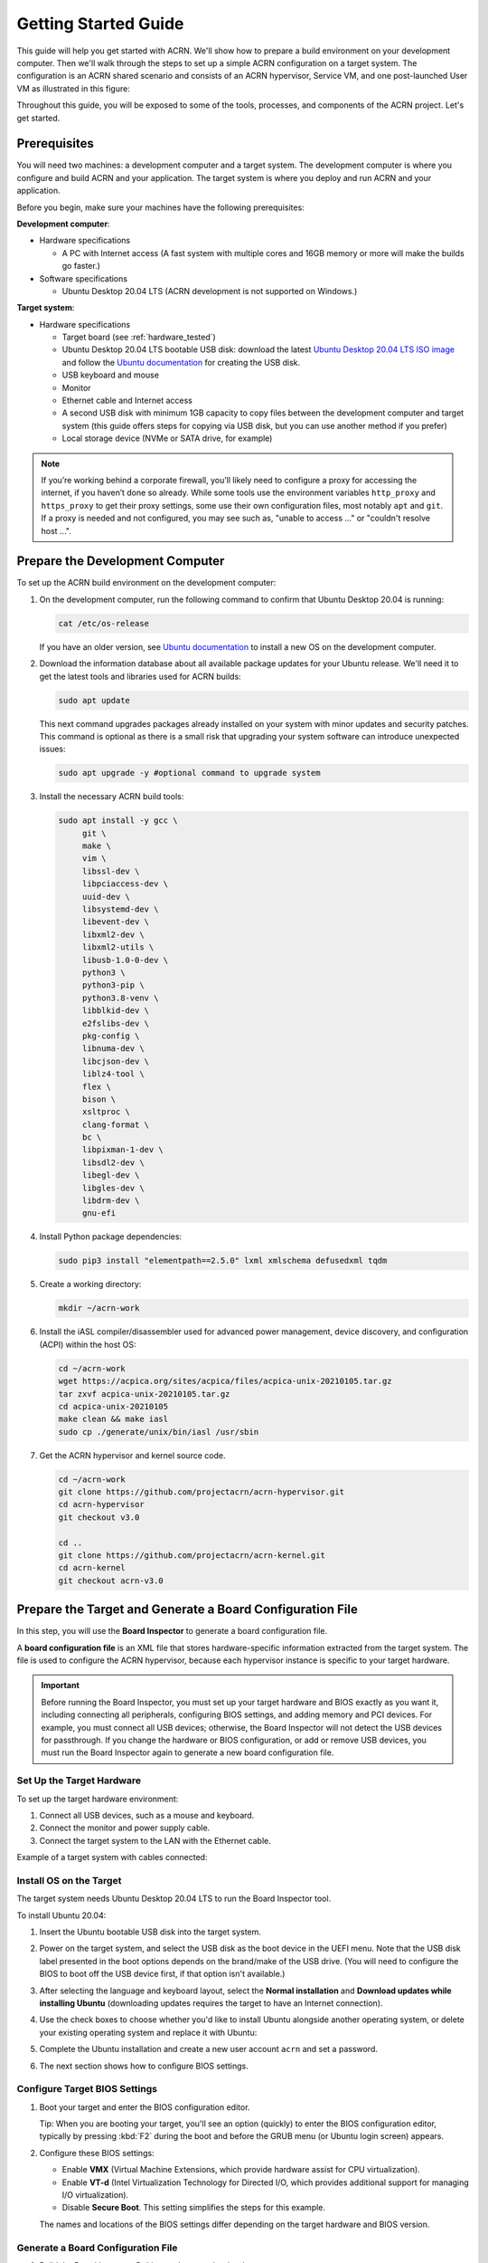 .. _gsg:
.. _rt_industry_ubuntu_setup:
.. _getting-started-building:

Getting Started Guide
#####################

This guide will help you get started with ACRN. We'll show how to prepare a
build environment on your development computer. Then we'll walk through the
steps to set up a simple ACRN configuration on a target system. The
configuration is an ACRN shared scenario and consists of an ACRN hypervisor,
Service VM, and one post-launched User VM as illustrated in this figure:

.. image:: ./images/gsg_scenario-1-0.75x.png

Throughout this guide, you will be exposed to some of the tools, processes, and
components of the ACRN project. Let's get started.

.. _gsg-prereq:

Prerequisites
**************

You will need two machines: a development computer and a target system. The
development computer is where you configure and build ACRN and your application.
The target system is where you deploy and run ACRN and your application.

.. image:: ./images/gsg_host_target.png

Before you begin, make sure your machines have the following prerequisites:

**Development computer**:

* Hardware specifications

  - A PC with Internet access (A fast system with multiple cores and 16GB
    memory or more will make the builds go faster.)

* Software specifications

  - Ubuntu Desktop 20.04 LTS (ACRN development is not supported on Windows.)

**Target system**:

* Hardware specifications

  - Target board (see :ref:`hardware_tested`)
  - Ubuntu Desktop 20.04 LTS bootable USB disk: download the latest `Ubuntu
    Desktop 20.04 LTS ISO image <https://releases.ubuntu.com/focal/>`__ and
    follow the `Ubuntu documentation
    <https://ubuntu.com/tutorials/create-a-usb-stick-on-ubuntu#1-overview>`__
    for creating the USB disk.
  - USB keyboard and mouse
  - Monitor
  - Ethernet cable and Internet access
  - A second USB disk with minimum 1GB capacity to copy files between the
    development computer and target system (this guide offers steps for
    copying via USB disk, but you can use another method if you prefer)
  - Local storage device (NVMe or SATA drive, for example)

.. note::
   If you’re working behind a corporate firewall, you’ll likely need to
   configure a proxy for accessing the internet, if you haven’t done so already.
   While some tools use the environment variables ``http_proxy`` and ``https_proxy`` to
   get their proxy settings, some use their own configuration files, most
   notably ``apt`` and ``git``.  If a proxy is needed and not configured, you
   may see such as, "unable to access ..." or "couldn't resolve host ...".

.. _gsg-dev-computer:

.. rst-class:: numbered-step

Prepare the Development Computer
********************************

To set up the ACRN build environment on the development computer:

#. On the development computer, run the following command to confirm that Ubuntu
   Desktop 20.04 is running:

   .. code-block:: bash

      cat /etc/os-release

   If you have an older version, see `Ubuntu documentation
   <https://ubuntu.com/tutorials/install-ubuntu-desktop#1-overview>`__ to
   install a new OS on the development computer.

#. Download the information database about all available package updates for
   your Ubuntu release. We'll need it to get the latest tools and libraries used
   for ACRN builds:

   .. code-block:: bash

      sudo apt update

   This next command upgrades packages already installed on your system with
   minor updates and security patches. This command is optional as there is a
   small risk that upgrading your system software can introduce unexpected
   issues:

   .. code-block:: bash

      sudo apt upgrade -y #optional command to upgrade system

#. Install the necessary ACRN build tools:

   .. code-block:: bash

      sudo apt install -y gcc \
           git \
           make \
           vim \
           libssl-dev \
           libpciaccess-dev \
           uuid-dev \
           libsystemd-dev \
           libevent-dev \
           libxml2-dev \
           libxml2-utils \
           libusb-1.0-0-dev \
           python3 \
           python3-pip \
           python3.8-venv \
           libblkid-dev \
           e2fslibs-dev \
           pkg-config \
           libnuma-dev \
           libcjson-dev \
           liblz4-tool \
           flex \
           bison \
           xsltproc \
           clang-format \
           bc \
           libpixman-1-dev \
           libsdl2-dev \
           libegl-dev \
           libgles-dev \
           libdrm-dev \
           gnu-efi

#. Install Python package dependencies:

   .. code-block:: bash

      sudo pip3 install "elementpath==2.5.0" lxml xmlschema defusedxml tqdm

#. Create a working directory:

   .. code-block:: bash

      mkdir ~/acrn-work

#. Install the iASL compiler/disassembler used for advanced power management,
   device discovery, and configuration (ACPI) within the host OS:

   .. code-block:: bash

      cd ~/acrn-work
      wget https://acpica.org/sites/acpica/files/acpica-unix-20210105.tar.gz
      tar zxvf acpica-unix-20210105.tar.gz
      cd acpica-unix-20210105
      make clean && make iasl
      sudo cp ./generate/unix/bin/iasl /usr/sbin

#. Get the ACRN hypervisor and kernel source code.

   .. code-block:: bash

      cd ~/acrn-work
      git clone https://github.com/projectacrn/acrn-hypervisor.git
      cd acrn-hypervisor
      git checkout v3.0

      cd ..
      git clone https://github.com/projectacrn/acrn-kernel.git
      cd acrn-kernel
      git checkout acrn-v3.0

.. _gsg-board-setup:

.. rst-class:: numbered-step

Prepare the Target and Generate a Board Configuration File
***************************************************************

In this step, you will use the **Board Inspector** to generate a board
configuration file.

A **board configuration file** is an XML file that stores hardware-specific
information extracted from the target system. The file is used to configure the
ACRN hypervisor, because each hypervisor instance is specific to your target
hardware.

.. important::

   Before running the Board Inspector, you must set up your target hardware and
   BIOS exactly as you want it, including connecting all peripherals,
   configuring BIOS settings, and adding memory and PCI devices. For example,
   you must connect all USB devices; otherwise, the Board Inspector will not
   detect the USB devices for passthrough. If you change the hardware or BIOS
   configuration, or add or remove USB devices, you must run the Board Inspector
   again to generate a new board configuration file.

Set Up the Target Hardware
============================

To set up the target hardware environment:

#. Connect all USB devices, such as a mouse and keyboard.

#. Connect the monitor and power supply cable.

#. Connect the target system to the LAN with the Ethernet cable.

Example of a target system with cables connected:

.. image:: ./images/gsg_vecow.png
   :align: center

Install OS on the Target
============================

The target system needs Ubuntu Desktop 20.04 LTS to run the Board Inspector
tool.

To install Ubuntu 20.04:

#. Insert the Ubuntu bootable USB disk into the target system.

#. Power on the target system, and select the USB disk as the boot device
   in the UEFI
   menu. Note that the USB disk label presented in the boot options depends on
   the brand/make of the USB drive. (You will need to configure the BIOS to boot
   off the USB device first, if that option isn't available.)

#. After selecting the language and keyboard layout, select the **Normal
   installation** and **Download updates while installing Ubuntu** (downloading
   updates requires the target to have an Internet connection).

   .. image:: ./images/gsg_ubuntu_install_01.png
      :align: center

#. Use the check boxes to choose whether you'd like to install Ubuntu alongside
   another operating system, or delete your existing operating system and
   replace it with Ubuntu:

   .. image:: ./images/gsg_ubuntu_install_02.png
      :align: center

#. Complete the Ubuntu installation and create a new user account ``acrn`` and
   set a password.

#. The next section shows how to configure BIOS settings.

Configure Target BIOS Settings
===============================

#. Boot your target and enter the BIOS configuration editor.

   Tip: When you are booting your target, you'll see an option (quickly) to
   enter the BIOS configuration editor, typically by pressing :kbd:`F2` during
   the boot and before the GRUB menu (or Ubuntu login screen) appears.

#. Configure these BIOS settings:

   * Enable **VMX** (Virtual Machine Extensions, which provide hardware
     assist for CPU virtualization).
   * Enable **VT-d** (Intel Virtualization Technology for Directed I/O, which
     provides additional support for managing I/O virtualization).
   * Disable **Secure Boot**. This setting simplifies the steps for this example.

   The names and locations of the BIOS settings differ depending on the target
   hardware and BIOS version.

Generate a Board Configuration File
=========================================

#. Build the Board Inspector Debian package on the development computer:

   a. Move to the development computer.

   #. On the development computer, go to the ``acrn-hypervisor`` directory:

      .. code-block:: bash

         cd ~/acrn-work/acrn-hypervisor

   #. Build the Board Inspector Debian package:

      .. code-block:: bash

         make clean && make board_inspector

      When done, the build generates a Debian package in the ``./build``
      directory.

#. Copy the Board Inspector Debian package from the development computer to the
   target system via USB disk as follows:

   a. On the development computer, insert the USB disk that you intend to use to
      copy files.

   #. Ensure that there is only one USB disk inserted by running the following
      command:

      .. code-block:: bash

         ls /media/$USER

      Confirm that only one disk name appears. You'll use that disk name in the following steps.

   #. Copy the Board Inspector Debian package to the USB disk:

      .. code-block:: bash

         cd ~/acrn-work/
         disk="/media/$USER/"$(ls /media/$USER)
         cp -r acrn-hypervisor/build/acrn-board-inspector*.deb "$disk"/
         sync && sudo umount "$disk"

   #. Insert the USB disk into the target system.

   #. Copy the Board Inspector Debian package from the USB disk to the target:

      .. code-block:: bash

         mkdir -p ~/acrn-work
         disk="/media/$USER/"$(ls /media/$USER)
         cp -r "$disk"/acrn-board-inspector*.deb  ~/acrn-work

#. Install the Board Inspector Debian package on the target system:

   .. code-block:: bash

      cd  ~/acrn-work
      sudo apt install -y ./acrn-board-inspector*.deb

#. Reboot the system:

   .. code-block:: bash

      reboot

#. Run the Board Inspector to generate the board configuration file. This
   example uses the parameter ``my_board`` as the file name.

   .. code-block:: bash

      cd ~/acrn-work
      sudo board_inspector.py my_board

   .. note::

      If you get an error that mentions Pstate and editing the GRUB
      configuration, reboot the system and run this command again.

#. Confirm that the board configuration file ``my_board.xml`` was generated in
   the current directory:

   .. code-block:: bash

      ls ./my_board.xml

#. Copy ``my_board.xml`` from the target to the development computer via USB
   disk as follows:

   a. Make sure the USB disk is connected to the target.

   #. Copy ``my_board.xml`` to the USB disk:

      .. code-block:: bash

         disk="/media/$USER/"$(ls /media/$USER)
         cp ~/acrn-work/my_board.xml "$disk"/
         sync && sudo umount "$disk"

   #. Insert the USB disk into the development computer.

   #. Copy ``my_board.xml`` from the USB disk to the development computer:

      .. code-block:: bash

         disk="/media/$USER/"$(ls /media/$USER)
         cp "$disk"/my_board.xml ~/acrn-work
         sync && sudo umount "$disk"

.. _gsg-dev-setup:

.. rst-class:: numbered-step

Generate a Scenario Configuration File and Launch Script
********************************************************

In this step, you will download, install, and use the `ACRN Configurator
<https://github.com/projectacrn/acrn-hypervisor/releases/download/v3.0/acrn-configurator-3.0.deb>`__
to generate a scenario configuration file and launch script.

A **scenario configuration file** is an XML file that holds the parameters of
a specific ACRN configuration, such as the number of VMs that can be run,
their attributes, and the resources they have access to.

A **launch script** is a shell script that is used to configure and create a
post-launched User VM. Each User VM has its own launch script.

#. On the development computer, download and install the ACRN Configurator
   Debian package:

   .. code-block:: bash

      cd ~/acrn-work
      wget https://github.com/projectacrn/acrn-hypervisor/releases/download/v3.0/acrn-configurator-3.0.deb

   If you already have a previous version of the acrn-configurator installed,
   you should first remove it:

   .. code-block:: bash

      sudo apt purge acrn-configurator

   Then you can install this new version:

   .. code-block:: bash

      sudo apt install -y ./acrn-configurator-3.0.deb

#. Launch the ACRN Configurator:

   .. code-block:: bash

      acrn-configurator

#. Under **Start a new configuration**, confirm that the working folder is
   ``<path to>/acrn-work/MyConfiguration``. Click **Use This Folder**.

   .. image:: images/configurator-newconfig.png
      :align: center
      :class: drop-shadow

#. Import your board configuration file as follows:

   a. In the **1. Import a board configuration file** panel, click **Browse for
      file**.

   #. Browse to ``~/acrn-work/my_board.xml`` and click **Open**.

   #. Click **Import Board File**.

   .. image:: images/configurator-board01.png
      :align: center
      :class: drop-shadow

   The ACRN Configurator makes a copy of your board file, changes the file
   extension to ``.board.xml``, and saves the file to the working folder.

#. Create a new scenario as follows:

   a. In the **2. Create new or import an existing scenario** panel, click
      **Create Scenario**.

      .. image:: images/configurator-newscenario01.png
         :align: center
         :class: drop-shadow

   #. In the dialog box, confirm that **Shared (Post-launched VMs only)** is
      selected.

   #. Confirm that one Service VM and one post-launched VM are selected.

   #. Click **Ok**.

      .. image:: images/configurator-newscenario02.png
         :align: center
         :class: drop-shadow

#. In the **3. Configure settings for scenario and launch scripts** panel,
   the scenario's configurable items appear. Feel free to look through all
   the available configuration settings. This is where you can change the
   settings to meet your application's particular needs. But for now, you
   will update only a few settings for functional and educational purposes.

   You may see some error messages from the configurator, such as shown here:

   .. image:: images/gsg-config-errors.png
      :align: center
      :class: drop-shadow

   The configurator does consistency and validation checks when you load or save
   a scenario.  Notice the Hypervisor and VM1 tabs both have an error icon,
   meaning there are issues with configuration options in two areas.  Since the
   Hypervisor tab is currently highlighted, we're seeing an issue we can resolve
   on the Hypervisor settings.  Once we resolve all the errors and save the
   scenario (forcing a full validation of the schema again), these error
   indicators and messages will go away.

#. Click the **Hypervisor Global Settings > Basic Parameters** tab, select the
   ``Debug`` build type, and select the serial console port (the example shows
   ``/dev/ttyS0``, but yours may be different). If your board doesn't have a
   serial console port, select the ``Release`` build type. The Debug build type
   requires a serial console port (and is reporting an error because a serial
   console port hasn't been configured yet).

   .. image:: images/configurator-buildtype.png
      :align: center
      :class: drop-shadow

#. Click the **VM0 ServiceVM > Basic Parameters** tab and change the VM name
   to ``ACRN_Service_VM`` for this example.

   .. image:: images/configurator-servicevm.png
      :align: center
      :class: drop-shadow

#. Configure the post-launched VM as follows:

   #. Click the **VM1 Post-launched > Basic Parameters** tab and change the VM
      name to ``POST_STD_VM1`` for this example.

   #. Confirm that the **VM type** is ``Standard``. In the previous step,
      ``STD`` in the VM name is short for Standard. 

   #. Scroll down to **Memory size (MB)** and change the value to ``1024``. For
      this example, we will use Ubuntu 20.04 to boot the post-launched VM.
      Ubuntu 20.04 needs at least 1024 MB to boot.

   #. For **Physical CPU affinity**, select pCPU ID ``0``, then click **+** and
      select pCPU ID ``1`` to affine (or pin) the VM to CPU cores 0 and 1. (That will
      resolve the initial physical CPU affinity assignment error.)

   #. For **Virtio console device**, click **+** to add a device and keep the
      default options. This parameter specifies the console that you will use to
      log in to the User VM later in this guide.

   #. For **Virtio block device**, click **+** and enter
      ``/home/acrn/acrn-work/ubuntu-20.04.4-desktop-amd64.iso``. This parameter
      specifies the VM's OS image and its location on the target system. Later
      in this guide, you will save the ISO file to that directory.

   .. image:: images/configurator-postvm.png
      :align: center
      :class: drop-shadow

#. Scroll up to the top of the panel and click **Save Scenario And Launch
   Scripts** to generate the scenario configuration file and launch script.

#. Click the **x** in the upper-right corner to close the ACRN
   Configurator.

#. Confirm that the scenario configuration file ``scenario.xml`` appears in the
   working directory::

         ls ~/acrn-work/MyConfiguration/scenario.xml

#. Confirm that the launch script appears in the
   working directory::

         ls ~/acrn-work/MyConfiguration/launch_user_vm_id1.sh

.. _gsg_build:

.. rst-class:: numbered-step

Build ACRN
***************

#. On the development computer, build the ACRN hypervisor:

   .. code-block:: bash

      cd ~/acrn-work/acrn-hypervisor
      make clean && make BOARD=~/acrn-work/MyConfiguration/my_board.board.xml SCENARIO=~/acrn-work/MyConfiguration/scenario.xml

   The build typically takes a few minutes. When done, the build generates a
   Debian package in the ``./build`` directory:

   .. code-block:: bash

      cd ./build
      ls *.deb
         acrn-my_board-MyConfiguration*.deb

   The Debian package contains the ACRN hypervisor and tools to ease installing
   ACRN on the target. The Debian file name contains the board name (``my_board``) 
   and the working folder name (``MyConfiguration``).

#. Build the ACRN kernel for the Service VM:

   a. If you have built the ACRN kernel before, run the following command to
      remove all artifacts from the previous build. Otherwise, an error will
      occur during the build.

      .. code-block:: bash

         cd ~/acrn-work/acrn-kernel
         make distclean

   #. Build the ACRN kernel:

      .. code-block:: bash

         cd ~/acrn-work/acrn-kernel
         cp kernel_config_service_vm .config
         make olddefconfig
         make -j $(nproc) deb-pkg

   The kernel build can take 15 minutes or less on a fast computer, but could
   take an hour or more depending on the performance of your development
   computer. When done, the build generates four Debian packages in the
   directory above the build root directory:

   .. code-block:: bash

      cd ..
      ls *.deb
         linux-headers-5.10.115-acrn-service-vm_5.10.115-acrn-service-vm-1_amd64.deb
         linux-image-5.10.115-acrn-service-vm_5.10.115-acrn-service-vm-1_amd64.deb
         linux-image-5.10.115-acrn-service-vm-dbg_5.10.115-acrn-service-vm-1_amd64.deb
         linux-libc-dev_5.10.115-acrn-service-vm-1_amd64.deb

#. Copy all the necessary files generated on the development computer to the
   target system by USB disk as follows:

   a. Insert the USB disk into the development computer and run these commands:

      .. code-block:: bash

         disk="/media/$USER/"$(ls /media/$USER)
         cp ~/acrn-work/acrn-hypervisor/build/acrn-my_board-MyConfiguration*.deb "$disk"/
         cp ~/acrn-work/*acrn-service-vm*.deb "$disk"/
         cp ~/acrn-work/MyConfiguration/launch_user_vm_id1.sh "$disk"/
         cp ~/acrn-work/acpica-unix-20210105/generate/unix/bin/iasl "$disk"/
         sync && sudo umount "$disk"

   #. Insert the USB disk you just used into the target system and run these
      commands to copy the files locally:

      .. code-block:: bash

         disk="/media/$USER/"$(ls /media/$USER)
         cp "$disk"/acrn-my_board-MyConfiguration*.deb ~/acrn-work
         cp "$disk"/*acrn-service-vm*.deb ~/acrn-work
         cp "$disk"/launch_user_vm_id1.sh ~/acrn-work
         sudo cp "$disk"/iasl /usr/sbin/
         sudo chmod a+x /usr/sbin/iasl
         sync && sudo umount "$disk"

.. _gsg-install-acrn:

.. rst-class:: numbered-step

Install ACRN
************

#. Install the ACRN Debian package and ACRN kernel Debian packages using these
   commands:

   .. code-block:: bash

      cd ~/acrn-work
      sudo apt install ./acrn-my_board-MyConfiguration*.deb
      sudo apt install ./*acrn-service-vm*.deb

#. Reboot the system:

   .. code-block:: bash

      reboot

#. Confirm that you see the GRUB menu with the “ACRN multiboot2” entry. Select
   it and proceed to booting ACRN. (It may be autoselected, in which case it
   will boot with this option automatically in 5 seconds.)

   .. code-block:: console

                              GNU GRUB version 2.04
      ────────────────────────────────────────────────────────────────────────────────
      Ubuntu
      Advanced options for Ubuntu
      UEFI Firmware Settings
      *ACRN multiboot2

.. _gsg-run-acrn:

.. rst-class:: numbered-step

Run ACRN and the Service VM
******************************

The ACRN hypervisor boots the Ubuntu Service VM automatically.

#. On the target, log in to the Service VM. (It will look like a normal Ubuntu
   session.)

#. Verify that the hypervisor is running by checking ``dmesg`` in the Service
   VM:

   .. code-block:: bash

      dmesg | grep -i hypervisor

   You should see "Hypervisor detected: ACRN" in the output. Example output of a
   successful installation (yours may look slightly different):

   .. code-block:: console

      [  0.000000] Hypervisor detected: ACRN

#. Enable and start the Service VM's system daemon for managing network configurations,
   so the Device Model can create a bridge device (acrn-br0) that provides User VMs with
   wired network access:

   .. code-block:: bash

      sudo systemctl enable --now systemd-networkd

.. _gsg-user-vm:

.. rst-class:: numbered-step

Launch the User VM
*******************

#. Go to the `official Ubuntu website <https://releases.ubuntu.com/focal/>`__ to
   get the Ubuntu Desktop 20.04 LTS ISO image
   ``ubuntu-20.04.4-desktop-amd64.iso`` for the User VM. (The same image you
   specified earlier in the ACRN Configurator UI.)

#. Put the ISO file in the path ``~/acrn-work/`` on the target system.

#. Launch the User VM:

   .. code-block:: bash

      sudo chmod +x ~/acrn-work/launch_user_vm_id1.sh 
      sudo ~/acrn-work/launch_user_vm_id1.sh 

#. It may take about one minute for the User VM to boot and start running the
   Ubuntu image. You will see a lot of output, then the console of the User VM
   will appear as follows:

   .. code-block:: console

      Ubuntu 20.04.4 LTS ubuntu hvc0

      ubuntu login:

#. Log in to the User VM. For the Ubuntu 20.04 ISO, the user is ``ubuntu``, and
   there's no password.

#. Confirm that you see output similar to this example:

   .. code-block:: console

      Welcome to Ubuntu 20.04.4 LTS (GNU/Linux 5.13.0-30-generic x86_64)

      * Documentation:  https://help.ubuntu.com
      * Management:     https://landscape.canonical.com
      * Support:        https://ubuntu.com/advantage

      0 packages can be updated.
      0 updates are security updates.

      Your Hardware Enablement Stack (HWE) is supported until April 2025.

      The programs included with the Ubuntu system are free software;
      the exact distribution terms for each program are described in the
      individual files in /usr/share/doc/*/copyright.

      Ubuntu comes with ABSOLUTELY NO WARRANTY, to the extent permitted by
      applicable law.

      To run a command as administrator (user "root"), use "sudo <command>".
      See "man sudo_root" for details.

      ubuntu@ubuntu:~$

#. This User VM and the Service VM are running different Ubuntu images. Use this
   command to see that the User VM is running the downloaded Ubuntu ISO image:

   .. code-block:: console

      ubuntu@ubuntu:~$ uname -r
      5.13.0-30-generic

   Then open a new terminal window and use the command to see that the Service
   VM is running the ``acrn-kernel`` Service VM image:

   .. code-block:: console

      acrn@vecow:~$ uname -r
      5.10.115-acrn-service-vm

   The User VM has launched successfully. You have completed this ACRN setup.

#. (Optional) To shut down the User VM, run this command in the terminal that is
   connected to the User VM:

   .. code-block:: bash

      sudo poweroff

.. _gsg-next-steps:

Next Steps
**************

:ref:`overview_dev` describes the ACRN configuration process, with links to
additional details.

